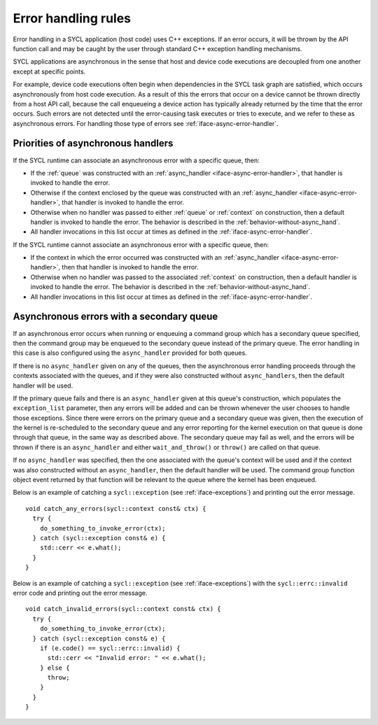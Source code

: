 ..
  Copyright 2023 The Khronos Group Inc.
  SPDX-License-Identifier: CC-BY-4.0

.. _iface-error-handling-rules:

********************
Error handling rules
********************

Error handling in a SYCL application (host code)
uses C++ exceptions. If an error occurs, it will
be thrown by the API function call and may be
caught by the user through standard C++ exception
handling mechanisms.

SYCL applications are asynchronous in the sense that
host and device code executions are decoupled from
one another except at specific points.

For example, device code executions often begin when
dependencies in the SYCL task graph are satisfied,
which occurs asynchronously from host code execution.
As a result of this the errors that occur on a device
cannot be thrown directly from a host API call, because
the call enqueueing a device action has typically already
returned by the time that the error occurs. Such errors
are not detected until the error-causing task executes or
tries to execute, and we refer to these as asynchronous
errors. For handling those type of errors see
:ref:`iface-async-error-handler`.

.. seealso::

  |SYCL_SPEC_ERROR_HAND_RULES|

  :ref:`iface-async-error-handler`

  :ref:`iface-exceptions`

===================================
Priorities of asynchronous handlers
===================================

If the SYCL runtime can associate an asynchronous
error with a specific queue, then:

* If the :ref:`queue` was constructed with an :ref:`async_handler
  <iface-async-error-handler>`, that handler is invoked to
  handle the error.
* Otherwise if the context enclosed by the queue was
  constructed with an :ref:`async_handler
  <iface-async-error-handler>`, that handler is
  invoked to handle the error.
* Otherwise when no handler was passed to either :ref:`queue`
  or :ref:`context` on construction, then a default handler
  is invoked to handle the error. The behavior is described
  in the :ref:`behavior-without-async_hand`.
* All handler invocations in this list occur at times as defined
  in the :ref:`iface-async-error-handler`.

If the SYCL runtime cannot associate an asynchronous
error with a specific queue, then:

* If the context in which the error occurred was
  constructed with an :ref:`async_handler
  <iface-async-error-handler>`, then that handler
  is invoked to handle the error.
* Otherwise when no handler was passed to the
  associated :ref:`context` on construction,
  then a default handler is invoked to handle the error.
  The behavior is described in the :ref:`behavior-without-async_hand`.
* All handler invocations in this list occur at times as defined
  in the :ref:`iface-async-error-handler`.

==========================================
Asynchronous errors with a secondary queue
==========================================

If an asynchronous error occurs when running or enqueuing
a command group which has a secondary queue specified,
then the command group may be enqueued to the secondary
queue instead of the primary queue.
The error handling in this case is also configured
using the ``async_handler`` provided for both queues.

If there is no ``async_handler`` given on any of the
queues, then the asynchronous error handling proceeds
through the contexts associated with the queues, and if
they were also constructed without ``async_handlers``, then
the default handler will be used.

If the primary queue fails and there is an ``async_handler``
given at this queue's construction, which populates the
``exception_list`` parameter, then any errors will be added
and can be thrown whenever the user chooses to handle those
exceptions. Since there were errors on the primary queue and
a secondary queue was given, then the execution of the kernel is
re-scheduled to the secondary queue and any error reporting
for the kernel execution on that queue is done through that
queue, in the same way as described above. The secondary queue
may fail as well, and the errors will be thrown if there is an
``async_handler`` and either ``wait_and_throw()`` or ``throw()`` are
called on that queue.

If no ``async_handler`` was specified, then the one associated
with the queue's context will be used and if the context was
also constructed without an ``async_handler``, then the default
handler will be used. The command group function object
event returned by that function will be relevant to the
queue where the kernel has been enqueued.

Below is an example of catching a ``sycl::exception``
(see :ref:`iface-exceptions`) and printing out the error message.

::

  void catch_any_errors(sycl::context const& ctx) {
    try {
      do_something_to_invoke_error(ctx);
    } catch (sycl::exception const& e) {
      std::cerr << e.what();
    }
  }

Below is an example of catching a ``sycl::exception``
(see :ref:`iface-exceptions`) with the ``sycl::errc::invalid``
error code and printing out the error message.

::

  void catch_invalid_errors(sycl::context const& ctx) {
    try {
      do_something_to_invoke_error(ctx);
    } catch (sycl::exception const& e) {
      if (e.code() == sycl::errc::invalid) {
        std::cerr << "Invalid error: " << e.what();
      } else {
        throw;
      }
    }
  }
